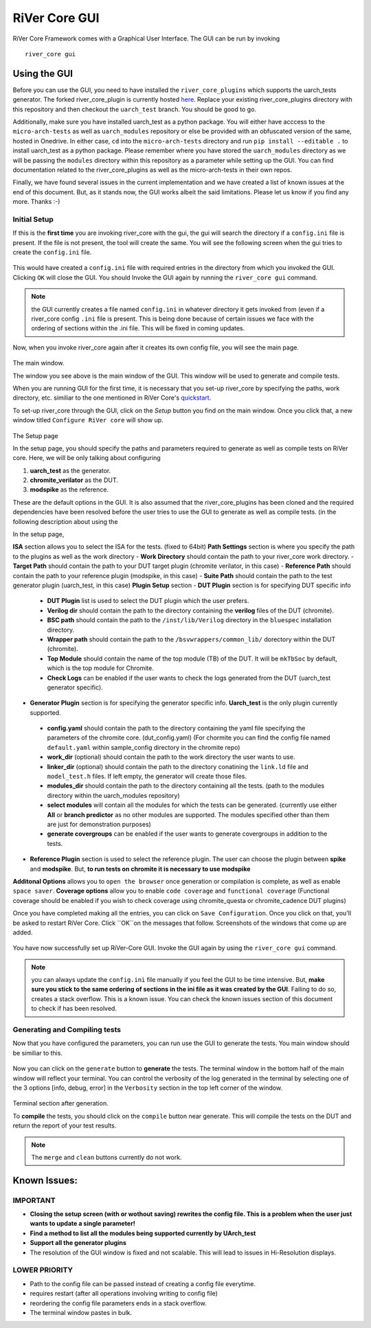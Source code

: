 .. See LICENSE.incore for details

.. _gui:

==============
RiVer Core GUI
==============

RiVer Core Framework comes with a Graphical User Interface. The GUI can be run by invoking

::

   river_core gui
   
-------------
Using the GUI
-------------

Before you can use the GUI, you need to have installed the ``river_core_plugins`` which supports the uarch_tests generator. The forked river_core_plugin is currently hosted `here <https://github.com/alenkruth/river_core_plugins>`_. Replace your existing river_core_plugins directory with this repository and then checkout the ``uarch_test`` branch. You should be good to go.

Additionally, make sure you have installed uarch_test as a python package. You will either have acccess to the ``micro-arch-tests`` as well as ``uarch_modules`` repository or else be provided with an obfuscated version of the same, hosted in Onedrive. In either case, ``cd`` into the ``micro-arch-tests`` directory and run ``pip install --editable .`` to install uarch_test as a python package. Please remember where you have stored the ``uarch_modules`` directory as we will be passing the ``modules`` directory within this repository as a parameter while setting up the GUI. You can find documentation related to the river_core_plugins as well as the micro-arch-tests in their own repos.

Finally, we have found several issues in the current implementation and we have created a list of known issues at the end of this document. But, as it stands now, the GUI works albeit the said limitations. Please let us know if you find any more. Thanks :-)

Initial Setup
-------------
   
If this is the **first time** you are invoking river_core with the gui, the gui will search the directory if a ``config.ini`` file is present. If the file is not present, the tool will create the same. You will see the following screen when the gui tries to create the ``config.ini`` file.

.. figure:: _static/_gui/gui_file_initialized_screen.png
   :align: center

This would have created a ``config.ini`` file with required entries in the directory from which you invoked the GUI. Clicking ``OK`` will close the GUI. You should Invoke the GUI again by running the ``river_core gui`` command.

.. note:: the GUI currently creates a file named ``config.ini`` in whatever directory it gets invoked from (even if a river_core config ``.ini`` file is present. This is being done because of certain issues we face with the ordering of sections within the .ini file. This will be fixed in coming updates.

Now, when you invoke river_core again after it creates its own config file, you will see the main page. 

.. figure:: _static/_gui/gui_main_page_default.png
   :align: center

The main window.

The window you see above is the main window of the GUI. This window will be used to generate and compile tests. 

When you are running GUI for the first time, it is necessary that you set-up river_core by specifying the paths, work directory, etc. similiar to the one mentioned in RiVer Core's `quickstart <https://river-core.readthedocs.io/en/stable/installation.html#setup-the-plugins>`_. 

To set-up river_core through the GUI, click on the `Setup` button you find on the main window. Once you click that, a new window titled ``Configure RiVer core`` will show up. 

.. figure:: _static/_gui/gui_setup_page.png
   :align: center

The Setup page

In the setup page, you should specify the paths and parameters required to generate as well as compile tests on RiVer core. Here, we will be only talking about configuring 
  
1. **uarch_test** as the generator.
2. **chromite_verilator** as the DUT.
3. **modspike** as the reference.

These are the default options in the GUI. It is also assumed that the river_core_plugins has been cloned and the required dependencies have been resolved before the user tries to use the GUI to generate as well as compile tests. (in the following description about using the 

In the setup page, 

**ISA** section allows you to select the ISA for the tests. (fixed to 64bit)
**Path Settings** section is where you specify the path to the plugins as well as the work directory
- **Work Directory** should contain the path to your river_core work directory.
- **Target Path** should contain the path to your DUT target plugin (chromite verilator, in this case)
- **Reference Path** should contain the path to your reference plugin (modspike, in this case)
- **Suite Path** should contain the path to the test generator plugin (uarch_test, in this case)
**Plugin Setup** section
- **DUT Plugin** section is for specifying DUT specific info
 - **DUT Plugin** list is used to select the DUT plugin which the user prefers.
 - **Verilog dir** should contain the path to the directory containing the **verilog** files of the DUT (chromite).
 - **BSC path** should contain the path to the ``/inst/lib/Verilog`` directory in the ``bluespec`` installation directory.
 - **Wrapper path** should contain the path to the ``/bsvwrappers/common_lib/`` dorectory within the DUT (chromite).
 - **Top Module** should contain the name of the top module (TB) of the DUT. It will be ``mkTbSoc`` by default, which is the top module for Chromite.
 - **Check Logs** can be enabled if the user wants to check the logs generated from the DUT (uarch_test generator specific).
- **Generator Plugin** section is for specifying the generator specific info. **Uarch_test** is the only plugin currently supported.
 - **config.yaml** should contain the path to the directory containing the yaml file specifying the parameters of the chromite core. (dut_config.yaml) (For chormite you can find the config file named ``default.yaml`` within sample_config directory in the chromite repo)
 - **work_dir** (optional) should contain the path to the work directory the user wants to use.
 - **linker_dir** (optional) should contain the path to the directory conatining the ``link.ld`` file and ``model_test.h`` files. If left empty, the generator will create those files.
 - **modules_dir** should contain the path to the directory containing all the tests. (path to the modules directory within the uarch_modules repository)
 - **select modules** will contain all the modules for which the tests can be generated. (currently use either **All** or **branch predictor** as no other modules are supported. The modules specified other than them are just for demonstration purposes)
 - **generate covergroups** can be enabled if the user wants to generate covergroups in addition to the tests.
- **Reference Plugin** section is used to select the reference plugin. The user can choose the plugin between **spike** and **modspike**. But, **to run tests on chromite it is necessary to use modspike**
**Additonal Options** allows you to ``open the browser`` once generation or compilation is complete, as well as enable ``space saver``.
**Coverage options** allow you to enable ``code coverage`` and ``functional coverage`` (Functional coverage should be enabled if you wish to check coverage using chromite_questa or chromite_cadence DUT plugins)

Once you have completed making all the entries, you can click on ``Save Configuration``. Once you click on that, you'll be asked to restart RiVer Core. Click ``OK``on the messages that follow. Screenshots of the windows that come up are added.

.. figure:: _static/_gui/gui_saveconfig.png
   :align: center
   
.. figure:: _static/_gui/gui_saved_config.png
   :align: center

.. figure:: _static/_gui/gui_restart_river.png
   :align: center
   
You have now successfully set up RiVer-Core GUI. Invoke the GUI again by using the ``river_core gui`` command.

.. note:: you can always update the ``config.ini`` file manually if you feel the GUI to be time intensive. But, **make sure you stick to the same ordering of sections in the ini file as it was created by the GUI**. Failing to do so, creates a stack overflow. This is a known issue. You can check the known issues section of this document to check if has been resolved. 

Generating and Compiling tests
------------------------------

Now that you have configured the parameters, you can run use the GUI to generate the tests. You main window should be similiar to this.

.. figure:: _static/_gui/gui_mainpage_configured.png
   :align: center

Now you can click on the ``generate`` button to **generate** the tests. The terminal window in the bottom half of the main window will reflect your terminal. You can control the verbosity of the log generated in the terminal by selecting one of the 3 options [info, debug, error] in the ``Verbosity`` section in the top left corner of the window.


.. figure:: _static/_gui/gui_generate.png
   :align: center

Terminal section after generation.

To **compile** the tests, you should click on the ``compile`` button near generate. This will compile the tests on the DUT and return the report of your test results. 

.. note:: The ``merge`` and ``clean`` buttons currently do not work.

-------------
Known Issues:
-------------

IMPORTANT
---------
- **Closing the setup screen (with or wothout saving) rewrites the config file. This is a problem when the user just wants to update a single parameter!** 
- **Find a method to list all the modules being supported currently by UArch_test**
- **Support all the generator plugins**
- The resolution of the GUI window is fixed and not scalable. This will lead to issues in Hi-Resolution displays.

LOWER PRIORITY
--------------
- Path to the config file can be passed instead of creating a config file everytime.
- requires restart (after all operations involving writing to config file)
- reordering the config file parameters ends in a stack overflow.
- The terminal window pastes in bulk.
